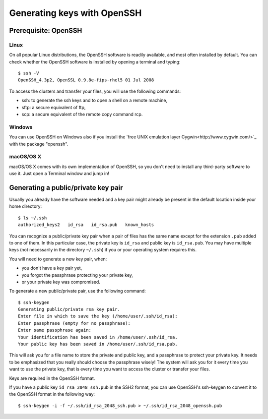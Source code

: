 .. _generating keys linux:

Generating keys with OpenSSH
============================

Prerequisite: OpenSSH
---------------------

Linux
~~~~~

On all popular Linux distributions, the OpenSSH software is readily
available, and most often installed by default. You can check whether
the OpenSSH software is installed by opening a terminal and typing:

::

   $ ssh -V
   OpenSSH_4.3p2, OpenSSL 0.9.8e-fips-rhel5 01 Jul 2008

To access the clusters and transfer your files, you will use the
following commands:

-  ssh: to generate the ssh keys and to open a shell on a remote
   machine,
-  sftp: a secure equivalent of ftp,
-  scp: a secure equivalent of the remote copy command rcp.

Windows
~~~~~~~

You can use OpenSSH on Windows also if you install the `free UNIX
emulation layer Cygwin<http://www.cygwin.com/>`_ with the
package "openssh".

macOS/OS X
~~~~~~~~~~

macOS/OS X comes with its own implementation of OpenSSH, so you don't
need to install any third-party software to use it. Just open a Terminal
window and jump in!

Generating a public/private key pair
------------------------------------

Usually you already have the software needed and a key pair might
already be present in the default location inside your home directory:

::

   $ ls ~/.ssh
   authorized_keys2   id_rsa   id_rsa.pub   known_hosts

You can recognize a public/private key pair when a pair of files has the
same name except for the extension ``.pub`` added to one of them. In
this particular case, the private key is ``id_rsa`` and public key is
``id_rsa.pub``. You may have multiple keys (not necessarily in the
directory ``~/.ssh``) if you or your operating system requires this.

You will need to generate a new key pair, when:

-  you don't have a key pair yet,
-  you forgot the passphrase protecting your private key,
-  or your private key was compromised.

To generate a new public/private pair, use the following command:

::

   $ ssh-keygen
   Generating public/private rsa key pair. 
   Enter file in which to save the key (/home/user/.ssh/id_rsa): 
   Enter passphrase (empty for no passphrase): 
   Enter same passphrase again: 
   Your identification has been saved in /home/user/.ssh/id_rsa.
   Your public key has been saved in /home/user/.ssh/id_rsa.pub.

This will ask you for a file name to store the private and public key,
and a passphrase to protect your private key. It needs to be emphasized
that you really should choose the passphrase wisely! The system will ask
you for it every time you want to use the private key, that is every
time you want to access the cluster or transfer your files.

Keys are required in the OpenSSH format.

If you have a public key ``id_rsa_2048_ssh.pub`` in the SSH2 format,
you can use OpenSSH's ssh-keygen to convert it to the OpenSSH format in
the following way:

::

   $ ssh-keygen -i -f ~/.ssh/id_rsa_2048_ssh.pub > ~/.ssh/id_rsa_2048_openssh.pub
